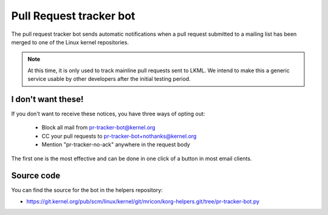 Pull Request tracker bot
========================
The pull request tracker bot sends automatic notifications when a pull
request submitted to a mailing list has been merged to one of the Linux
kernel repositories.

.. note:: At this time, it is only used to track mainline pull requests
   sent to LKML. We intend to make this a generic service usable by
   other developers after the initial testing period.

I don't want these!
-------------------
If you don't want to receive these notices, you have three ways of opting out:

  - Block all mail from pr-tracker-bot@kernel.org
  - CC your pull requests to pr-tracker-bot+nothanks@kernel.org
  - Mention "pr-tracker-no-ack" anywhere in the request body

The first one is the most effective and can be done in one click of a
button in most email clients.

Source code
-----------
You can find the source for the bot in the helpers repository:

* https://git.kernel.org/pub/scm/linux/kernel/git/mricon/korg-helpers.git/tree/pr-tracker-bot.py
